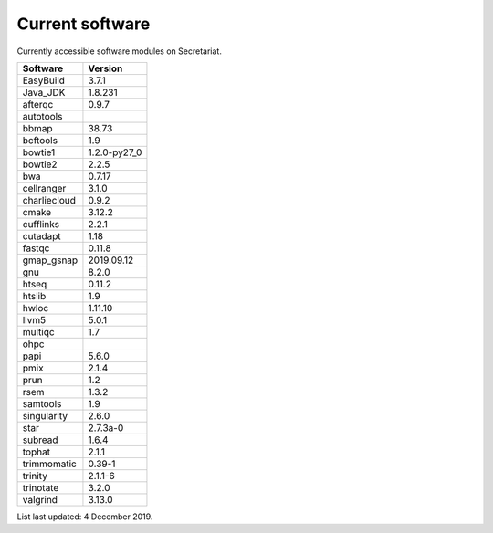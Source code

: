 Current software
================

Currently accessible software modules on Secretariat.

===============	===============
Software	Version
===============	===============
EasyBuild	3.7.1
Java_JDK	1.8.231
afterqc		0.9.7
autotools	
bbmap           38.73
bcftools	1.9
bowtie1		1.2.0-py27_0
bowtie2		2.2.5
bwa		0.7.17
cellranger	3.1.0
charliecloud	0.9.2
cmake		3.12.2
cufflinks	2.2.1
cutadapt	1.18
fastqc		0.11.8
gmap_gsnap	2019.09.12
gnu		8.2.0
htseq		0.11.2
htslib		1.9
hwloc		1.11.10
llvm5		5.0.1
multiqc		1.7
ohpc		
papi		5.6.0
pmix		2.1.4
prun		1.2
rsem		1.3.2
samtools	1.9
singularity	2.6.0
star		2.7.3a-0
subread		1.6.4
tophat		2.1.1
trimmomatic	0.39-1
trinity		2.1.1-6
trinotate	3.2.0
valgrind	3.13.0
===============	===============

List last updated: 4 December 2019.
